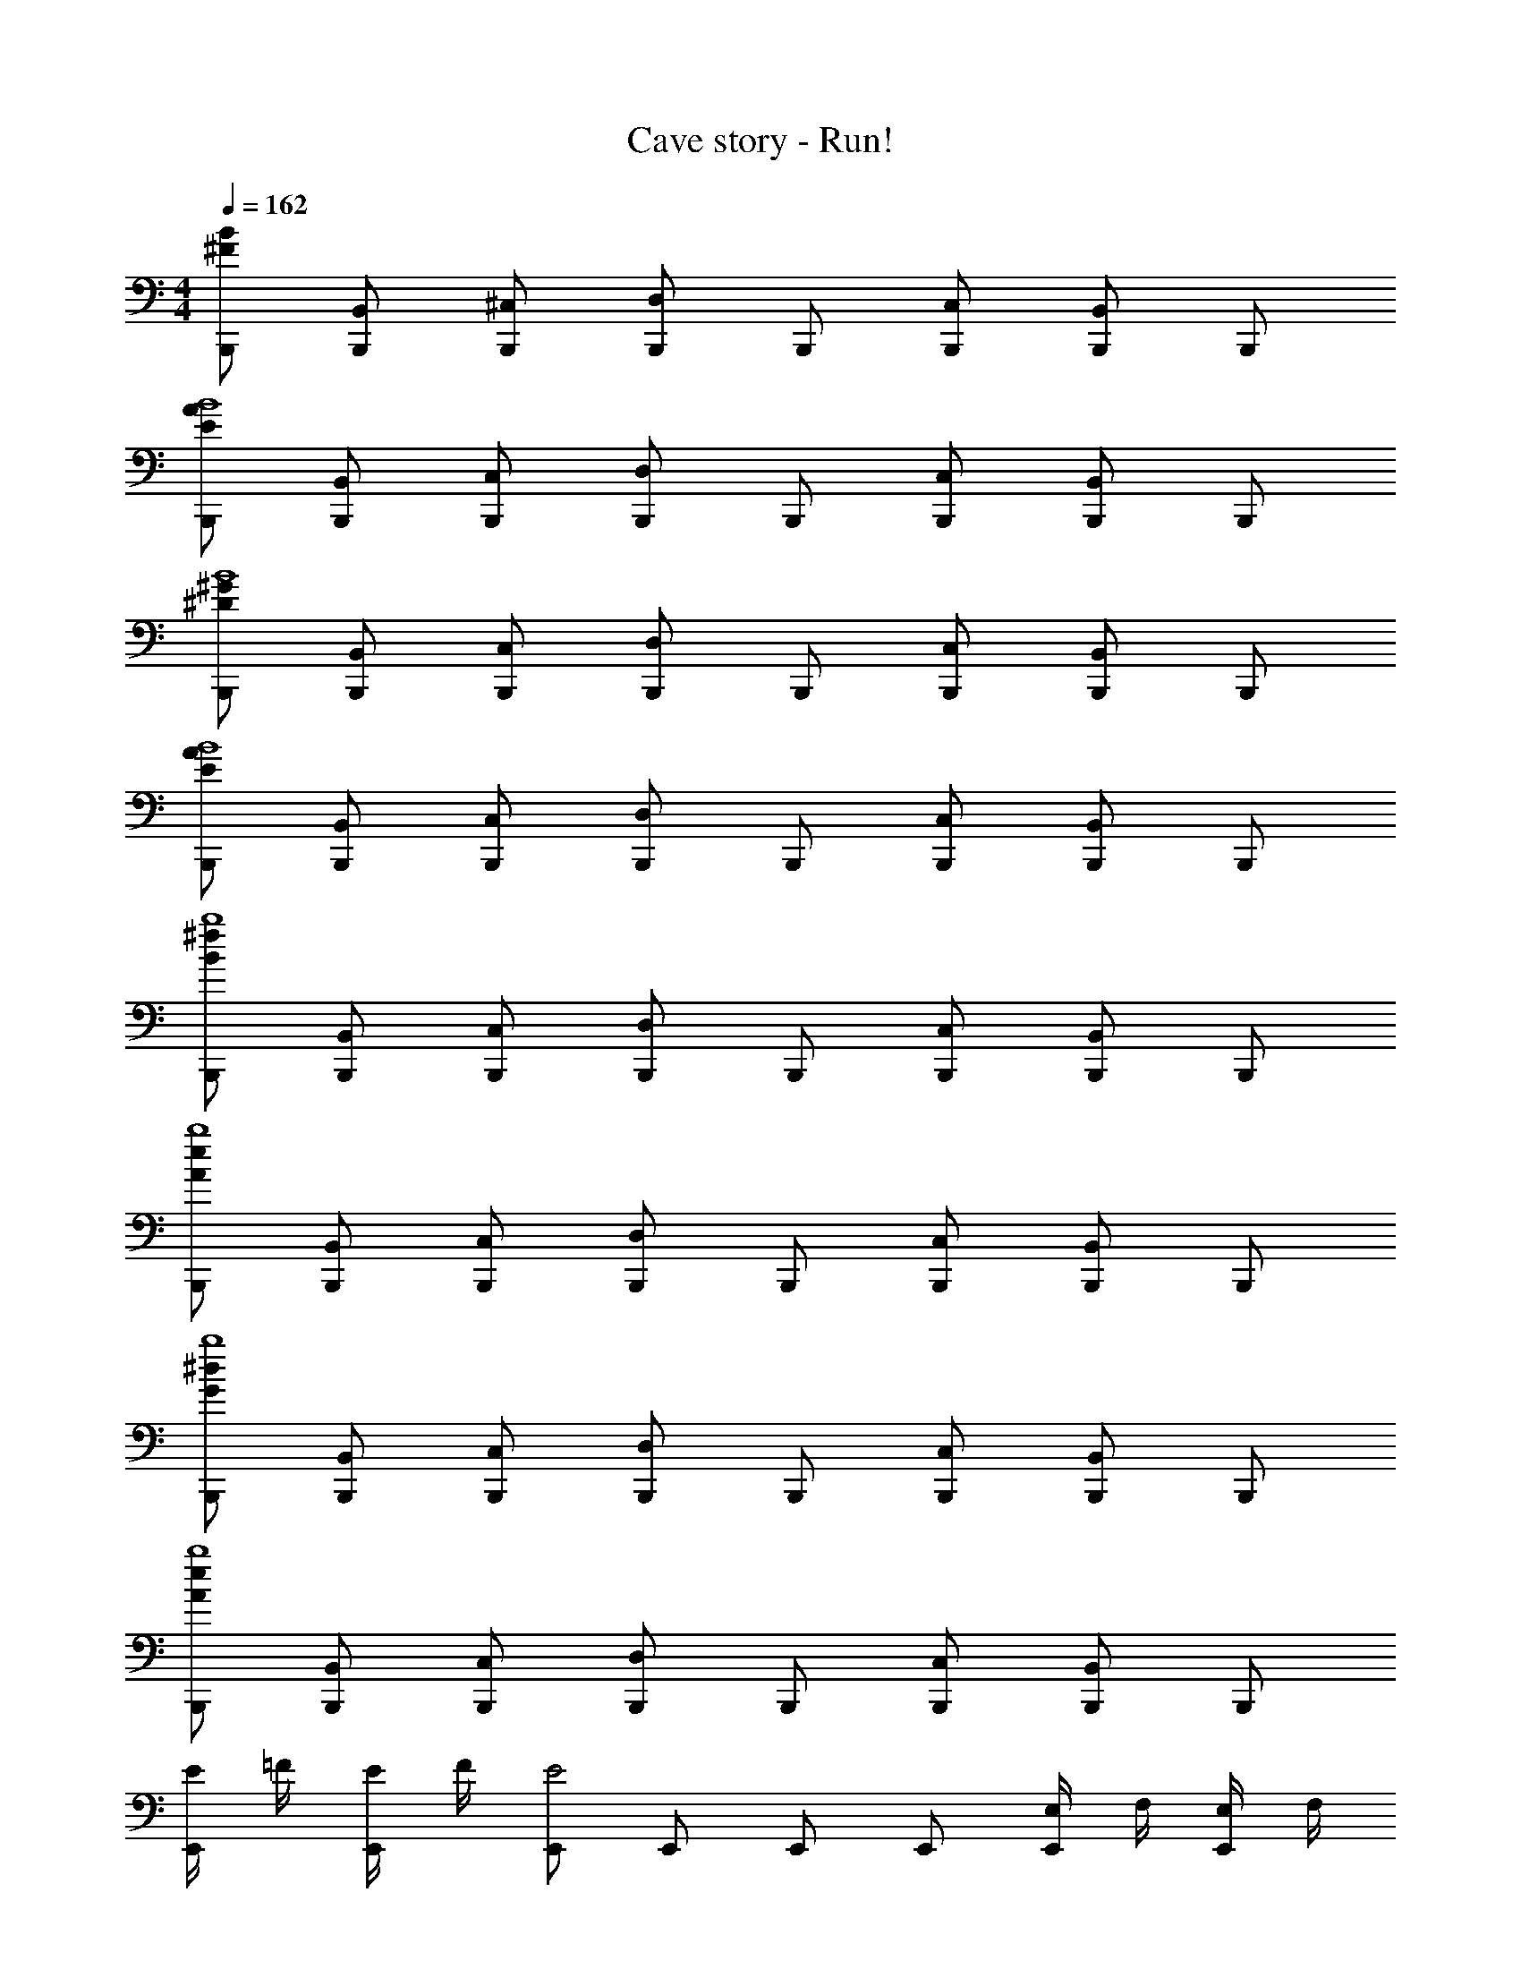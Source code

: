 X: 1
T: Cave story - Run!
Z: ABC Generated by Starbound Composer
L: 1/4
M: 4/4
Q: 1/4=162
K: C
[B/2^F/2B,,,/2] [B,,/2B,,,/2] [^C,/2B,,,/2] [D,/2B,,,/2] B,,,/2 [C,/2B,,,/2] [B,,/2B,,,/2] B,,,/2 
[A/2E/2B,,,/2B4] [B,,/2B,,,/2] [C,/2B,,,/2] [D,/2B,,,/2] B,,,/2 [C,/2B,,,/2] [B,,/2B,,,/2] B,,,/2 
[^G/2^D/2B,,,/2B4] [B,,/2B,,,/2] [C,/2B,,,/2] [D,/2B,,,/2] B,,,/2 [C,/2B,,,/2] [B,,/2B,,,/2] B,,,/2 
[A/2E/2B,,,/2B4] [B,,/2B,,,/2] [C,/2B,,,/2] [D,/2B,,,/2] B,,,/2 [C,/2B,,,/2] [B,,/2B,,,/2] B,,,/2 
[^f/2B/2B,,,/2b4] [B,,/2B,,,/2] [C,/2B,,,/2] [D,/2B,,,/2] B,,,/2 [C,/2B,,,/2] [B,,/2B,,,/2] B,,,/2 
[e/2A/2B,,,/2b4] [B,,/2B,,,/2] [C,/2B,,,/2] [D,/2B,,,/2] B,,,/2 [C,/2B,,,/2] [B,,/2B,,,/2] B,,,/2 
[^d/2G/2B,,,/2b4] [B,,/2B,,,/2] [C,/2B,,,/2] [D,/2B,,,/2] B,,,/2 [C,/2B,,,/2] [B,,/2B,,,/2] B,,,/2 
[e/2A/2B,,,/2b4] [B,,/2B,,,/2] [C,/2B,,,/2] [D,/2B,,,/2] B,,,/2 [C,/2B,,,/2] [B,,/2B,,,/2] B,,,/2 
[E/4E,,/2] =F/4 [E/4E,,/2] F/4 [E,,/2E2] E,,/2 E,,/2 E,,/2 [E,/4E,,/2] F,/4 [E,/4E,,/2] F,/4 
[E,,/2E,2] E,,/2 E,,/2 E,,/2 [B,,/4E,,/2] =C,/4 [B,,/4E,,/2] C,/4 [E,,/2B,,] E,,/2 
[E,,/4E,,/2] F,,/4 [E,,/4E,,/2] F,,/4 [E,,/2E,,2] E,,/2 E,,/2 E,,/2 [B,,,/4E,,/2] C,,/4 [B,,,/4E,,/2] C,,/4 
[E,,/2B,,,2] E,,/2 E,,/2 E,,/2 [B,,,/2E,,/2] [B,,,/2E,,/2] [B,,,/2E,,/2] [B,,,/2E,,/2] 
[E,,/4E,,/2] D,,/4 [E,,/4E,,/2] ^F,,/4 [G,,/4E,,/2] F,,/4 [G,,/4E,,/2] A,,/4 [B,,/4E,,/2] _B,,/4 [=B,,/4E,,/2] ^C,/4 [D,/4E,,/2] C,/4 [D,/4E,,/2] E,/4 
[G,/4E,,/2] ^F,/4 [G,/4E,,/2] A,/4 [B,/4E,,/2] _B,/4 [=B,/4E,,/2] ^C/4 [=D/4E,,/2] C/4 [D/4E,,/2] E/4 [^F/4E,,/2] E/4 [F/4E,,/2] =G/4 
[B/4E,,/2] =C/4 [^C/4E,,/2] _B/4 [=C/4E,,/2] ^C/4 [A/4E,,/2] =C/4 [^C/4E,,/2] ^G/4 [=C/4E,,/2] ^C/4 [=G/4E,,/2] =C/4 [^C/4E,,/2] F/4 
[E,,/2F3/4D3/4] [z/4E,,/2] [z/4^G3/4E3/4] E,,/2 [A/2F/2E,,/2] [E,,/2=B=G] E,,/2 [E,,/2=dB] E,,/2 
